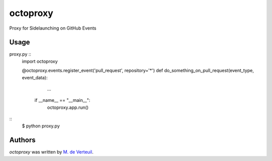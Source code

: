octoproxy
=========

Proxy for Sidelaunching on GitHub Events

Usage
-----

proxy.py ::
    import octoproxy

    @octoproxy.events.register_event('pull_request', repository='*')
    def do_something_on_pull_request(event_type, event_data):
        ...

     if __name__ == "__main__":
        octoproxy.app.run()

::
    $ python proxy.py


Authors
-------

`octoproxy` was written by `M. de Verteuil <mverteuil@github.com>`_.
